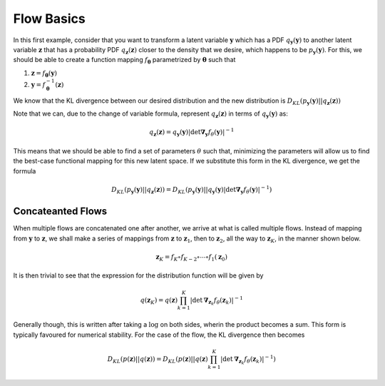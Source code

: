 Flow Basics
===============

In this first example, consider that you want to transform a latent variable :math:`\mathbf y` 
which has a PDF :math:`q_{\mathbf y}(\mathbf y)` to another latent variable :math:`\mathbf z` 
that has a probability PDF :math:`q_{\mathbf z}(\mathbf z)` closer to the density that we 
desire, which happens to be :math:`p_{\mathbf y}(\mathbf y)`. 
For this, we should be able to create a function mapping :math:`f_{\mathbf\theta}` 
parametrized by :math:`\mathbf \theta` such that

1. :math:`\mathbf z = f_{\mathbf \theta}(\mathbf y)`
2. :math:`\mathbf y = f_{\mathbf \theta}^{-1}(\mathbf z)`

We know that the KL divergence between our desired distribution and the new distribution is
:math:`D_{KL}( p_{\mathbf y}(\mathbf y) || q_{\mathbf z}(\mathbf z) )`

Note that we can, due to the change of variable formula, represent :math:`q_{\mathbf z}(\mathbf z)` in 
terms of :math:`q_{\mathbf y}(\mathbf y)` as:

.. math::

    q_{\mathbf z}(\mathbf z) = q_{\mathbf y}(\mathbf y)
                \left|
                    \det \mathbf \nabla_{\mathbf y} f_{\theta}(\mathbf y)
                \right|^{-1}

This means that we should be able to find a set of parameters :math:`\theta` such that, minimizing the
parameters will allow us to find the best-case functional mapping for this new latent space. If we 
substitute this form in the KL divergence, we get the formula

.. math::

    D_{KL}( p_{\mathbf y}(\mathbf y) || q_{\mathbf z}(\mathbf z) )
    = D_{KL} \left( 
        p_{\mathbf y}(\mathbf y) || 
        q_{\mathbf y}(\mathbf y)
                    \left|
                        \det \mathbf \nabla_{\mathbf y} f_{\theta}(\mathbf y)
                    \right|^{-1}
    \right)


Concateanted Flows 
------------------------

When multiple flows are concatenated one after another, we arrive at what is called multiple flows. Instead of
mapping from :math:`\mathbf y` to :math:`\mathbf z`, we shall make a series of mappings from :math:`\mathbf z`
to :math:`\mathbf z_1`, then to :math:`\mathbf z_2`, all the way to :math:`\mathbf z_K`, in the manner shown below.

.. math::

    \mathbf z_K = f_{K} \circ f_{K-2} \circ \cdots \circ f_1 (\mathbf z_0)

It is then trivial to see that the expression for the distribution function will be given by

.. math::

    q(\mathbf z_K) = q(\mathbf z)
                    \prod_{k=1}^{K} 
                    |
                        \det \mathbf \nabla_{\mathbf z_{k}} f_{\theta}(\mathbf z_k)
                    | ^{-1}

Generally though, this is written after taking a :math:`\log` on both sides, wherin the product becomes a sum. This
form is typically favoured for numerical stability. For the case of the flow, the KL divergence then becomes

.. math::

    D_{KL}( p(\mathbf z) || q(\mathbf z) )
    = D_{KL} \left( 
        p(\mathbf z) || 
        q(\mathbf z)
                    \prod_{k=1}^{K} 
                    |
                        \det \mathbf \nabla_{\mathbf z_{k}} f_{\theta}(\mathbf z_k)
                    | ^{-1}
    \right)
